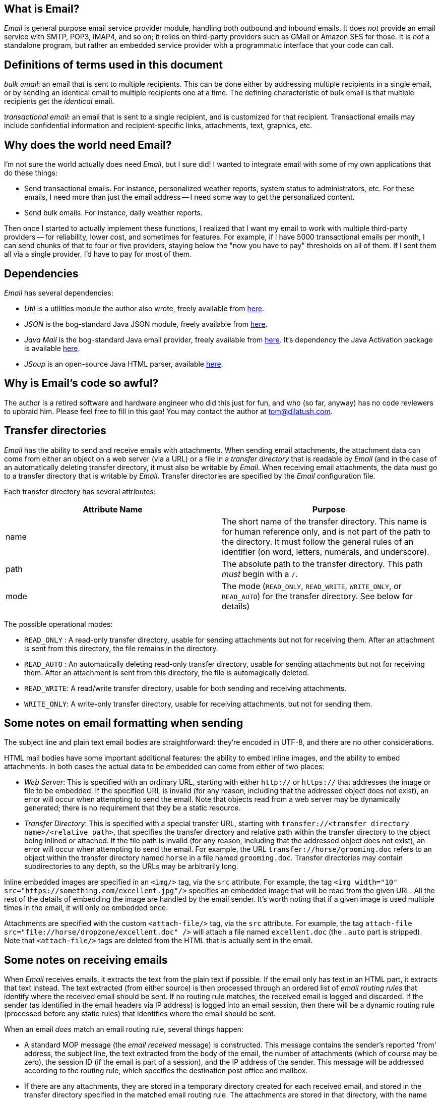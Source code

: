 == What is Email?

_Email_ is general purpose email service provider module, handling both outbound and inbound emails.  It does _not_ provide an email service with SMTP, POP3, IMAP4, and so on; it relies on third-party providers such as GMail or Amazon SES for those.  It is _not_ a standalone program, but rather an embedded service provider with a programmatic interface that your code can call.

== Definitions of terms used in this document

_bulk email_: an email that is sent to multiple recipients.  This can be done either by addressing multiple recipients in a single email, or by sending an identical email to multiple recipients one at a time.  The defining characteristic of bulk email is that multiple recipients get the _identical_ email.

_transactional email_: an email that is sent to a single recipient, and is customized for that recipient.  Transactional emails may include confidential information and recipient-specific links, attachments, text, graphics, etc.


== Why does the world need Email?

I'm not sure the world actually does need _Email_, but I sure did!  I wanted to integrate email with some of my own applications that do these things:

* Send transactional emails.  For instance, personalized weather reports, system status to administrators, etc.  For these emails, I need more than just the email address -- I need some way to get the personalized content.
* Send bulk emails.  For instance, daily weather reports.

Then once I started to actually implement these functions, I realized that I want my email to work with multiple third-party providers -- for reliability, lower cost, and sometimes for features.  For example, if I have 5000 transactional emails per month, I can send chunks of that to four or five providers, staying below the "now you have to pay" thresholds on all of them.  If I sent them all via a single provider, I'd have to pay for most of them.


== Dependencies

_Email_ has several dependencies:

* _Util_ is a utilities module the author also wrote, freely available from https://github.com/SlightlyLoony/Util[here].
* _JSON_ is the bog-standard Java JSON module, freely available from https://github.com/stleary/JSON-java[here].
* _Java Mail_ is the bog-standard Java email provider, freely available from https://javaee.github.io/javamail/[here].  It's dependency the Java Activation package is available https://github.com/javaee/activation[here].
* _JSoup_ is an open-source Java HTML parser, available https://jsoup.org/[here].

== Why is Email's code so awful?

The author is a retired software and hardware engineer who did this just for fun, and who (so far, anyway) has no code reviewers to upbraid him. Please feel free to fill in this gap! You may contact the author at link:mailto:[tom@dilatush.com].

== Transfer directories

_Email_ has the ability to send and receive emails with attachments.  When sending email attachments, the attachment data can come from either an object on a web server (via a URL) or a file in a _transfer directory_ that is readable by _Email_ (and in the case of an automatically deleting transfer directory, it must also be writable by _Email_.  When receiving email attachments, the data must go to a transfer directory that is writable by _Email_.  Transfer directories are specified by the _Email_ configuration file.

Each transfer directory has several attributes:
[cols="<,<"]
|===
|Attribute Name |Purpose

|name |The short name of the transfer directory.  This name is for human reference only, and is not part of the path to the directory.  It must follow the general rules of an identifier (on word, letters, numerals, and underscore).
|path |The absolute path to the transfer directory.  This path _must_ begin with a `/`.
|mode |The mode (`READ_ONLY`, `READ_WRITE`, `WRITE_ONLY`, or `READ_AUTO`) for the transfer directory.  See below for details)
|===

The possible operational modes:

* `READ_ONLY` : A read-only transfer directory, usable for sending attachments but not for receiving them.  After an attachment is sent from this directory, the file remains in the directory.
* `READ_AUTO` : An automatically deleting read-only transfer directory, usable for sending attachments but not for receiving them.  After an attachment is sent from this directory, the file is automagically deleted.
* `READ_WRITE`: A read/write transfer directory, usable for both sending and receiving attachments.
* `WRITE_ONLY`: A write-only transfer directory, usable for receiving attachments, but not for sending them.

== Some notes on email formatting when sending

The subject line and plain text email bodies are straightforward: they're encoded in UTF-8, and there are no other considerations.

HTML mail bodies have some important additional features: the ability to embed inline images, and the ability to embed attachments.  In both cases the actual data to be embedded can come from either of two places:

* _Web Server_: This is specified with an ordinary URL, starting with either `http://` or `https://` that addresses the image or file to be embedded.  If the specified URL is invalid (for any reason, including that the addressed object does not exist), an error will occur when attempting to send the email.  Note that objects read from a web server may be dynamically generated; there is no requirement that they be a static resource.
* _Transfer Directory_: This is specified with a special transfer URL, starting with `transfer://<transfer directory name>/<relative path>`, that specifies the transfer directory and relative path within the transfer directory to the object being inlined or attached.  If the file path is invalid (for any reason, including that the addressed object does not exist), an error will occur when attempting to send the email.  For example, the URL `transfer://horse/grooming.doc` refers to an object within the transfer directory named `horse` in a file named `grooming.doc`.  Transfer directories may contain subdirectories to any depth, so the URLs may be arbitrarily long.

Inline embedded images are specified in an `<img/>` tag, via the `src` attribute.  For example, the tag `<img width="10" src="https://something.com/excellent.jpg"/>` specifies an embedded image that will be read from the given URL.  All the rest of the details of embedding the image are handled by the email sender.  It's worth noting that if a given image is used multiple times in the email, it will only be embedded once.

Attachments are specified with the custom `<attach-file/>` tag, via the `src` attribute.  For example, the tag `attach-file src="file://horse/dropzone/excellent.doc" />` will attach a file named `excellent.doc` (the `.auto` part is stripped).  Note that `<attach-file/>` tags are deleted from the HTML that is actually sent in the email.

== Some notes on receiving emails

When _Email_ receives emails, it extracts the text from the plain text if possible.  If the email only has text in an HTML part, it extracts that text instead.  The text extracted (from either source) is then processed through an ordered list of _email routing rules_ that identify where the received email should be sent.  If no routing rule matches, the received email is logged and discarded.  If the sender (as identified in the email headers via IP address) is logged into an email session, then there will be a dynamic routing rule (processed before any static rules) that identifies where the email should be sent.

When an email _does_ match an email routing rule, several things happen:

* A standard MOP message (the _email received_ message) is constructed.  This message contains the sender's reported 'from' address, the subject line, the text extracted from the body of the email, the number of attachments (which of course may be zero), the session ID (if the email is part of a session), and the IP address of the sender.  This message will be addressed according to the routing rule, which specifies the destination post office and mailbox.

* If there are any attachments, they are stored in a temporary directory created for each received email, and stored in the transfer directory specified in the matched email routing rule.  The attachments are stored in that directory, with the name given to them in the email.  The temporary directory name is added to the email received message.

== How is Email licensed?

Email is licensed with the quite permissive MIT license:

....
Created: November 16, 2020
Author: Tom Dilatush link:mailto:tom@dilatush.com
Github: https://github.com/SlightlyLoony/Email
License: MIT

Copyright 2020, 2021 by Tom Dilatush (aka "SlightlyLoony")

Permission is hereby granted, free of charge, to any person obtaining a copy of this software and associated documentation files (the "Software"), to deal in the Software without restriction, including without limitation the rights to use, copy, modify, merge, publish, distribute, sublicense, and/or sell copies of the Software, and to permit persons to whom the Software is furnished to do so.

The above copyright notice and this permission notice shall be included in all copies or substantial portions of the Software.

THE SOFTWARE IS PROVIDED "AS IS", WITHOUT WARRANTY OF ANY KIND, EXPRESS OR IMPLIED, INCLUDING BUT NOT LIMITED TO THE WARRANTIES OF MERCHANTABILITY, FITNESS FOR A PARTICULAR PURPOSE AND NONINFRINGEMENT. IN NO EVENT SHALL THE A AUTHORS OR COPYRIGHT HOLDERS BE LIABLE FOR ANY CLAIM, DAMAGES OR OTHER LIABILITY, WHETHER IN AN ACTION OF CONTRACT, TORT OR OTHERWISE, ARISING FROM, OUT OF OR IN CONNECTION WITH THE SOFTWARE OR THE USE OR OTHER DEALINGS IN THE SOFTWARE.
....
